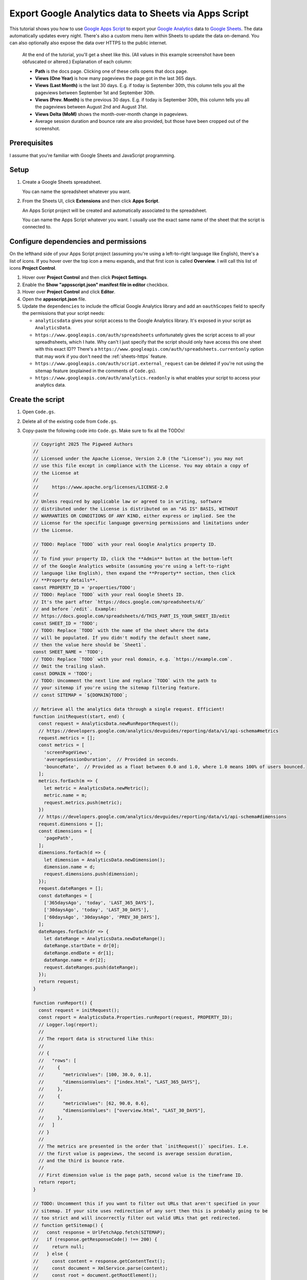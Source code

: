 .. _sheets:

======================================================
Export Google Analytics data to Sheets via Apps Script
======================================================

.. _Google Apps Script: https://developers.google.com/apps-script
.. _Google Analytics: https://developers.google.com/analytics
.. _Google Sheets: https://workspace.google.com/products/sheets/

This tutorial shows you how to use `Google Apps Script`_ to export your `Google
Analytics`_ data to `Google Sheets`_. The data automatically updates every
night. There's also a custom menu item within Sheets to update the data
on-demand. You can also optionally also expose the data over HTTPS to the public
internet.

.. figure:: /_static/sheets.png

   At the end of the tutorial, you'll get a sheet like this. (All values in this example
   screenshot have been obfuscated or altered.) Explanation of each column:
   
   * **Path** is the docs page. Clicking one of these cells opens that docs page.

   * **Views (One Year)** is how many pageviews the page got in the last 365 days.

   * **Views (Last Month)** is the last 30 days. E.g. if today is September 30th,
     this column tells you all the pageviews between September 1st and September 30th.

   * **Views (Prev. Month)** is the previous 30 days. E.g. if today is September 30th,
     this column tells you all the pageviews between August 2nd and August 31st.

   * **Views Delta (MoM)** shows the month-over-month change in pageviews.
   
   * Average session duration and bounce rate are also provided, but those have been
     cropped out of the screenshot.

.. https://docs.google.com/spreadsheets/d/1Gw8xjbGt728OjAZvd4HTZUgeA0rGYNBcoqdcgH2DvmI/edit?usp=sharing
.. https://script.google.com/macros/s/AKfycbwGWYR08cI78BhMq_5QWiOnaMMkU-q848PMiekSJ1K12RSWmrzkNAzCeHPuK9TWs5A-rw/exec

-------------
Prerequisites
-------------

I assume that you're familiar with Google Sheets and JavaScript programming.

-----
Setup
-----

#. Create a Google Sheets spreadsheet.

   You can name the spreadsheet whatever you want.

#. From the Sheets UI, click **Extensions**  and then click **Apps Script**.

   An Apps Script project will be created and automatically associated to
   the spreadsheet.

   You can name the Apps Script whatever you want. I usually use the exact same name
   of the sheet that the script is connected to.

--------------------------------------
Configure dependencies and permissions
--------------------------------------

On the lefthand side of your Apps Script project (assuming you're using a
left-to-right language like English), there's a list of icons. If you hover
over the top icon a menu expands, and that first icon is called **Overview**. I
will call this list of icons **Project Control**.

#. Hover over **Project Control** and then click **Project Settings**.

#. Enable the **Show "appsscript.json" manifest file in editor** checkbox.

#. Hover over **Project Control** and click **Editor**.

#. Open the **appsscript.json** file.

#. Update the ``dependencies`` to include the official Google Analytics
   library and add an ``oauthScopes`` field to specify the permissions
   that your script needs:

   .. code-block:: json
      :emphasize-lines: 3-11,14-18

      {
        "timeZone": "America/Los_Angeles",
        "dependencies": {
          "enabledAdvancedServices": [
            {
              "userSymbol": "AnalyticsData",
              "version": "v1beta",
              "serviceId": "analyticsdata"
            }
          ]
        },
        "exceptionLogging": "STACKDRIVER",
        "runtimeVersion": "V8",
        "oauthScopes": [
          "https://www.googleapis.com/auth/spreadsheets",
          "https://www.googleapis.com/auth/script.external_request",
          "https://www.googleapis.com/auth/analytics.readonly"
        ]
      }

   * ``analyticsdata`` gives your script access to the Google Analytics library.
     It's exposed in your script as ``AnalyticsData``.

   * ``https://www.googleapis.com/auth/spreadsheets`` unfortunately gives the
     script access to all your spreadhsheets, which I hate. Why can't I just
     specify that the script should only have access this one sheet with this
     exact ID?? There's a
     ``https://www.googleapis.com/auth/spreadsheets.currentonly`` option that may
     work if you don't need the :ref:`sheets-https` feature.

   * ``https://www.googleapis.com/auth/script.external_request`` can be deleted
     if you're not using the sitemap feature (explained in the comments of ``Code.gs``).

   * ``https://www.googleapis.com/auth/analytics.readonly`` is what enables your
     script to access your analytics data.

-----------------
Create the script
-----------------

#. Open ``Code.gs``.

#. Delete all of the existing code from ``Code.gs``.

#. Copy-paste the following code into ``Code.gs``. Make sure to fix all the TODOs!

   .. code-block:: js

      // Copyright 2025 The Pigweed Authors
      //
      // Licensed under the Apache License, Version 2.0 (the "License"); you may not
      // use this file except in compliance with the License. You may obtain a copy of
      // the License at
      //
      //     https://www.apache.org/licenses/LICENSE-2.0
      //
      // Unless required by applicable law or agreed to in writing, software
      // distributed under the License is distributed on an "AS IS" BASIS, WITHOUT
      // WARRANTIES OR CONDITIONS OF ANY KIND, either express or implied. See the
      // License for the specific language governing permissions and limitations under
      // the License.

      // TODO: Replace `TODO` with your real Google Analytics property ID.
      //
      // To find your property ID, click the **Admin** button at the bottom-left
      // of the Google Analytics website (assuming you're using a left-to-right
      // language like English), then expand the **Property** section, then click
      // **Property details**.
      const PROPERTY_ID = 'properties/TODO';
      // TODO: Replace `TODO` with your real Google Sheets ID.
      // It's the part after `https://docs.google.com/spreadsheets/d/`
      // and before `/edit`. Example:
      // https://docs.google.com/spreadsheets/d/THIS_PART_IS_YOUR_SHEET_ID/edit
      const SHEET_ID = 'TODO';
      // TODO: Replace `TODO` with the name of the sheet where the data
      // will be populated. If you didn't modify the default sheet name,
      // then the value here should be `Sheet1`.
      const SHEET_NAME = 'TODO';
      // TODO: Replace `TODO` with your real domain, e.g. `https://example.com`.
      // Omit the trailing slash.
      const DOMAIN = 'TODO';
      // TODO: Uncomment the next line and replace `TODO` with the path to
      // your sitemap if you're using the sitemap filtering feature.
      // const SITEMAP = `${DOMAIN}TODO`;

      // Retrieve all the analytics data through a single request. Efficient!
      function initRequest(start, end) {
        const request = AnalyticsData.newRunReportRequest();
        // https://developers.google.com/analytics/devguides/reporting/data/v1/api-schema#metrics
        request.metrics = [];
        const metrics = [
          'screenPageViews',
          'averageSessionDuration',  // Provided in seconds.
          'bounceRate',  // Provided as a float between 0.0 and 1.0, where 1.0 means 100% of users bounced.
        ];
        metrics.forEach(m => {
          let metric = AnalyticsData.newMetric();
          metric.name = m;
          request.metrics.push(metric);
        })
        // https://developers.google.com/analytics/devguides/reporting/data/v1/api-schema#dimensions
        request.dimensions = [];
        const dimensions = [
          'pagePath',
        ];
        dimensions.forEach(d => {
          let dimension = AnalyticsData.newDimension();
          dimension.name = d;
          request.dimensions.push(dimension);
        });
        request.dateRanges = [];
        const dateRanges = [
          ['365daysAgo', 'today', 'LAST_365_DAYS'],
          ['30daysAgo', 'today', 'LAST_30_DAYS'],
          ['60daysAgo', '30daysAgo', 'PREV_30_DAYS'],
        ];
        dateRanges.forEach(dr => {
          let dateRange = AnalyticsData.newDateRange();
          dateRange.startDate = dr[0];
          dateRange.endDate = dr[1];
          dateRange.name = dr[2];
          request.dateRanges.push(dateRange);
        });
        return request;
      }

      function runReport() {
        const request = initRequest();
        const report = AnalyticsData.Properties.runReport(request, PROPERTY_ID);
        // Logger.log(report);
        //
        // The report data is structured like this:
        //
        // {
        //   "rows": [
        //     {
        //       "metricValues": [100, 30.0, 0.1],
        //       "dimensionValues": ["index.html", "LAST_365_DAYS"],
        //     },
        //     {
        //       "metricValues": [62, 90.0, 0.6],
        //       "dimensionValues": ["overview.html", "LAST_30_DAYS"],
        //     },
        //   ]
        // }
        //
        // The metrics are presented in the order that `initRequest()` specifies. I.e.
        // the first value is pageviews, the second is average session duration,
        // and the third is bounce rate.
        //
        // First dimension value is the page path, second value is the timeframe ID.
        return report;
      }

      // TODO: Uncomment this if you want to filter out URLs that aren't specified in your
      // sitemap. If your site uses redirection of any sort then this is probably going to be
      // too strict and will incorrectly filter out valid URLs that get redirected.
      // function getSitemap() {
      //   const response = UrlFetchApp.fetch(SITEMAP);
      //   if (response.getResponseCode() !== 200) {
      //     return null;
      //   } else {
      //     const content = response.getContentText();
      //     const document = XmlService.parse(content);
      //     const root = document.getRootElement();
      //     const ns = root.getNamespace(); // Get the default namespace if it exists
      //     const nodes = root.getChildren('url', ns); // Assuming standard sitemap format
      //     let urls = [];
      //     nodes.forEach(node => {
      //       const loc = node.getChild('loc', ns);
      //       urls.push(loc.getText());
      //     });
      //     return urls;
      //   }
      // }

      // Rearrange the report data as an object where the top-level keys are
      // page paths and all of the data for that page can be accessed under its
      // key, like this:
      //
      // {
      //   "/index.html": {
      //     "pageviews_LAST_365_DAYS": 100,
      //     "pageviews_LAST_30_DAYS": 25,
      //     "pageviews_PREV_30_DAYS": 35,
      //     "session_LAST_365_DAYS": 100,
      //     "session_LAST_30_DAYS": 93,
      //     "session_PREV_30_DAYS": 89,
      //     "bounce_LAST_365_DAYS": 0.4,
      //     "bounce_LAST_30_DAYS": 0.6,
      //     "bounce_PREV_30_DAYS": 0.3,
      //   },
      //   …
      // }
      //
      // If you're using the sitemap filtering feature, this function also is
      // where the filtering happens.
      function normalize(report) {
        let data = {};
        // TODO: Uncomment this if you're using the sitemap filtering feature.
        // const sitemap = getSitemap();
        for (const i in report.rows) {
          const row = report.rows[i];
          const path = row.dimensionValues[0].value;
          const url = `${DOMAIN}${path}`;
          // TODO: Uncomment this if you're using the sitemap filtering feature.
          // if (!sitemap.includes(url)) {
          //   Logger.log(`WARNING: Ignoring ${url}`);
          //   continue;
          // }
          const pageviews = row.metricValues[0].value;
          const session = row.metricValues[1].value;
          // By default the bounce rate is a value between 0.0 and 1.0, where
          // 1.0 indicates that 100% of users bounced. Convert it to a number
          // between 0 and 100 to make it easier to compute the delta later.
          const bounce = row.metricValues[2].value * 100;
          const timeframe = row.dimensionValues[1].value;
          if (!(path in data)) {
            data[path] = {};
          }
          data[path][`pageviews_${timeframe}`] = pageviews;
          data[path][`session_${timeframe}`] = session;
          data[path][`bounce_${timeframe}`] = bounce;
        }
        return data;
      }

      function calculateDelta(last, prev) {
        if (last == 0) {
          return 'N/A';
        } else if (prev == 0) {
          return 'N/A';
        } else {
          return Math.floor(((last / prev) - 1) * 100);
        }
      }

      // Prepare all of the spreadsheet cell data so that we can update the
      // sheet in one fell swoop.
      function toCells(data) {
        cells = [[
          'Path',
          `Views (One Year)`,
          `Views (Last Month)`,
          `Views (Prev. Month)`,
          `Views Delta (MoM)`,
          `Session (One Year)`,
          `Session (Last Month)`,
          `Session (Prev. Month)`,
          `Session Delta (MoM)`,
          `Bounce (One Year)`,
          `Bounce (Last Month)`,
          `Bounce (Prev. Month)`,
          `Bounce Delta (MoM)`,
        ]];
        for (const path in data) {
          const page = data[path];
          cells.push([
            `=HYPERLINK("${DOMAIN}${path}", "${path}")`,
            // Pageviews are supposed to be ints 
            Math.floor(page['pageviews_LAST_365_DAYS']),
            Math.floor(page['pageviews_LAST_30_DAYS']),
            Math.floor(page['pageviews_PREV_30_DAYS']),
            calculateDelta(page['pageviews_LAST_30_DAYS'], page['pageviews_PREV_30_DAYS']),
            // The session duration and bounce rate numbers are provided as floats.
            // We don't need that much detail. It makes the sheet too noisy.
            Math.floor(page['session_LAST_365_DAYS']),
            Math.floor(page['session_LAST_30_DAYS']),
            Math.floor(page['session_PREV_30_DAYS']),
            calculateDelta(page['session_LAST_30_DAYS'], page['session_PREV_30_DAYS']),
            Math.floor(page['bounce_LAST_365_DAYS']),
            Math.floor(page['bounce_LAST_30_DAYS']),
            Math.floor(page['bounce_PREV_30_DAYS']),
            calculateDelta(page['bounce_LAST_30_DAYS'], page['bounce_PREV_30_DAYS']),
          ]);
        }
        return cells;
      }

      // Delete all previous data from the sheet and insert the new data.
      function updateSheet(cells) {
        const spreadsheet = SpreadsheetApp.openById(SHEET_ID);
        const sheet = spreadsheet.getSheetByName(SHEET_NAME);
        sheet.getRange('A1:Z1000').clearContent();
        const columnMap = 'ABCDEFGHIJKLMNOPQRSTUVWXYZ';
        // Infer how many columns we need by looking at the length of the provided cells data.
        const lastColumn = columnMap[cells[0].length - 1];
        const a1 = `A1:${lastColumn}${cells.length}`;
        const range = sheet.getRange(a1);
        range.setValues(cells);
      }

      // Color the delta columns dark red, light red, light green, or dark green.
      function formatDeltaColumns() {
        const DARK_RED = '#FF4D4D';
        const LIGHT_RED = '#FFD9D9';
        const DARK_GREEN = '#4ea96b';
        const LIGHT_GREEN = '#e2f0e6';
        const spreadsheet = SpreadsheetApp.openById(SHEET_ID);
        const sheet = spreadsheet.getSheetByName(SHEET_NAME);
        // Delete previous rules.
        sheet.setConditionalFormatRules([]);
        const viewsDelta = sheet.getRange('E1:E');
        const sessionDelta = sheet.getRange('I1:I');
        const bounceDelta = sheet.getRange('M1:M');
        var rules = sheet.getConditionalFormatRules();
        var majorDecrease = SpreadsheetApp.newConditionalFormatRule()
            .whenNumberLessThan(-50)
            .setBackground(DARK_RED)
            .setRanges([viewsDelta, sessionDelta, bounceDelta])
            .build();
        rules.push(majorDecrease);
        var minorDecrease = SpreadsheetApp.newConditionalFormatRule()
            .whenNumberBetween(-50, 0)
            .setBackground(LIGHT_RED)
            .setRanges([viewsDelta, sessionDelta, bounceDelta])
            .build();
        rules.push(minorDecrease);
        var minorIncrease = SpreadsheetApp.newConditionalFormatRule()
            .whenNumberBetween(0, 50)
            .setBackground(LIGHT_GREEN)
            .setRanges([viewsDelta, sessionDelta, bounceDelta])
            .build();
        rules.push(minorIncrease);
        var majorIncrease = SpreadsheetApp.newConditionalFormatRule()
            .whenNumberGreaterThan(50)
            .setBackground(DARK_GREEN)
            .setRanges([viewsDelta, sessionDelta, bounceDelta])
            .build();
        rules.push(majorIncrease);
        sheet.setConditionalFormatRules(rules);
      }

      function main() {
        const report = runReport();
        const data = normalize(report);
        const cells = toCells(data);
        updateSheet(cells);
        formatDeltaColumns();
        return data;
      }

      // Add a menu item to the Google Sheets UI that lets users update
      // the analytics data on-demand.
      function onOpen() {
        SpreadsheetApp.getUi()
            .createMenu('Analytics')
            .addItem('Update', 'main')
            .addToUi();
      }

      // Publicly expose the data as JSON over a web service.
      // This requires some extra setup via the Apps Script UI.
      function doGet(e) {
        const data = JSON.stringify(main());
        return ContentService.createTextOutput(data).setMimeType(ContentService.MimeType.JSON);
      }

#. Did you remember to fix all the TODOs in ``Code.gs``???

-----------------
Grant permissions
-----------------

Run the script manually so that you can explicitly approve the
permissions that are requested in ``appsscript.json``.

#. Between **Debug** and **Execution log** there is a dropdown.
   Click that dropdown and select **main**.

#. Click **Run**.

#. Click **Review permissions**. An OAuth popup appears.

#. In the popup, give the script access to the permissions
   that it's requesting.

-------------------------------------
Automatically update the data nightly
-------------------------------------

#. Hover over **Project Control** and click **Triggers**.

#. Click **Add Trigger**.

#. For **Choose which function to run** select **main**.

#. For **Choose which deployment should run** select **Head**.

#. For **Select event source** select **Time-driven**.

#. For **Select type of time based trigger** select **Day timer**.

#. For **Select time of day** select **Midnight to 1am**.

#. For **Failure notification settings** select **Notify me immediately**.

#. Click **Save**.

.. _sheets-https:

-----------------------------------
Publicly expose the data over HTTPS
-----------------------------------

You should never do this on your employer's sites without
written approval (and a business need). In the future I'm going
to expose the analytics for ``technicalwriting.dev`` so that I can
generate a "top 10 most popular blog posts" page.

#. From any Apps Script page, click **Deploy** and then select **New deployment**.

#. Click the gear icon next to **Select type** and select **Web app**.

#. For **Description** enter any name you want.

#. For **Execute as** select **Me**.

#. For **Who has access** select **Anyone**.

#. Click **Deploy**.

#. Copy the **Web app** URL.

#. Paste the web app URL into a browser and verify that the analytics data
   is sent as JSON.

